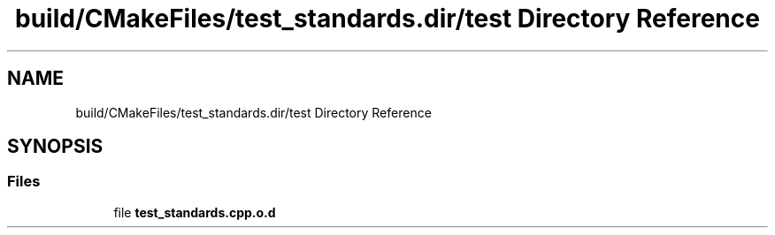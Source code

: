.TH "build/CMakeFiles/test_standards.dir/test Directory Reference" 3 "Tue Aug 13 2024" "mml" \" -*- nroff -*-
.ad l
.nh
.SH NAME
build/CMakeFiles/test_standards.dir/test Directory Reference
.SH SYNOPSIS
.br
.PP
.SS "Files"

.in +1c
.ti -1c
.RI "file \fBtest_standards\&.cpp\&.o\&.d\fP"
.br
.in -1c
